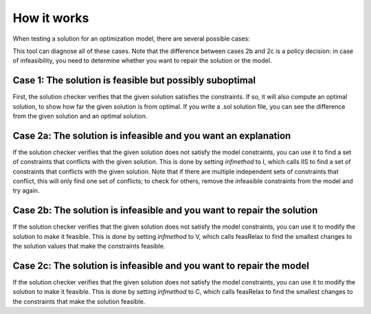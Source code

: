 How it works
############

When testing a solution for an optimization model, there are several
possible cases:


.. raw:: html

   <ol>
   <li>The solution is feasible but possibly suboptimal</li>
   <li>The solution is infeasible and:<br/>
   <span>&nbsp;&nbsp; a. You want an explanation why it's infeasible</span><br/>
   <span>&nbsp;&nbsp; b. You want to repair the solution</span><br/>
   <span>&nbsp;&nbsp; c. You want to repair the model</span><br/>
   </li>
   </ol>


This tool can diagnose all of these cases. Note that the difference
between cases 2b and 2c is a policy decision: in case of infeasibility,
you need to determine whether you want to repair the solution or the
model.

Case 1: The solution is feasible but possibly suboptimal
********************************************************

First, the solution checker verifies that the given solution satisfies
the constraints. If so, it will also compute an optimal solution, to
show how far the given solution is from optimal. If you write a .sol
solution file, you can see the difference from the given solution and an
optimal solution.

Case 2a: The solution is infeasible and you want an explanation
***************************************************************

If the solution checker verifies that the given solution does not
satisfy the model constraints, you can use it to find a set of
constraints that conflicts with the given solution. This is done by
setting *infmethod* to I, which calls IIS to find a set of constraints
that conflicts with the given solution. Note that if there are multiple
independent sets of constraints that conflict, this will only find one
set of conflicts; to check for others, remove the infeasible constraints
from the model and try again.

Case 2b: The solution is infeasible and you want to repair the solution
***********************************************************************

If the solution checker verifies that the given solution does not
satisfy the model constraints, you can use it to modify the solution to
make it feasible. This is done by setting *infmethod* to V, which calls
feasRelax to find the smallest changes to the solution values that make
the constraints feasible.

Case 2c: The solution is infeasible and you want to repair the model
********************************************************************

If the solution checker verifies that the given solution does not
satisfy the model constraints, you can use it to modify the solution to
make it feasible. This is done by setting *infmethod* to C, which calls
feasRelax to find the smallest changes to the constraints that make the
solution feasible.
